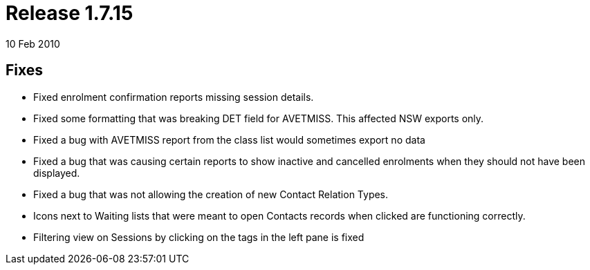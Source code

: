 = Release 1.7.15
10 Feb 2010


== Fixes

* Fixed enrolment confirmation reports missing session details.
* Fixed some formatting that was breaking DET field for AVETMISS. This
affected NSW exports only.
* Fixed a bug with AVETMISS report from the class list would sometimes
export no data
* Fixed a bug that was causing certain reports to show inactive and
cancelled enrolments when they should not have been displayed.
* Fixed a bug that was not allowing the creation of new Contact Relation
Types.
* Icons next to Waiting lists that were meant to open Contacts records
when clicked are functioning correctly.
* Filtering view on Sessions by clicking on the tags in the left pane is
fixed
